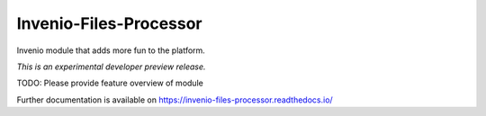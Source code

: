 ..
    This file is part of Invenio.
    Copyright (C) 2017-2019 CERN.

    Invenio is free software; you can redistribute it and/or modify it
    under the terms of the MIT License; see LICENSE file for more details.


=========================
 Invenio-Files-Processor
=========================

.. image:: https://img.shields.io/travis/inveniosoftware/invenio-files-processor.svg
        :target: https://travis-ci.org/inveniosoftware/invenio-files-processor

.. image:: https://img.shields.io/coveralls/inveniosoftware/invenio-files-processor.svg
        :target: https://coveralls.io/r/inveniosoftware/invenio-files-processor

.. image:: https://img.shields.io/pypi/v/invenio-files-processor.svg
        :target: https://pypi.org/pypi/invenio-files-processor

Invenio module that adds more fun to the platform.

*This is an experimental developer preview release.*

TODO: Please provide feature overview of module

Further documentation is available on
https://invenio-files-processor.readthedocs.io/
